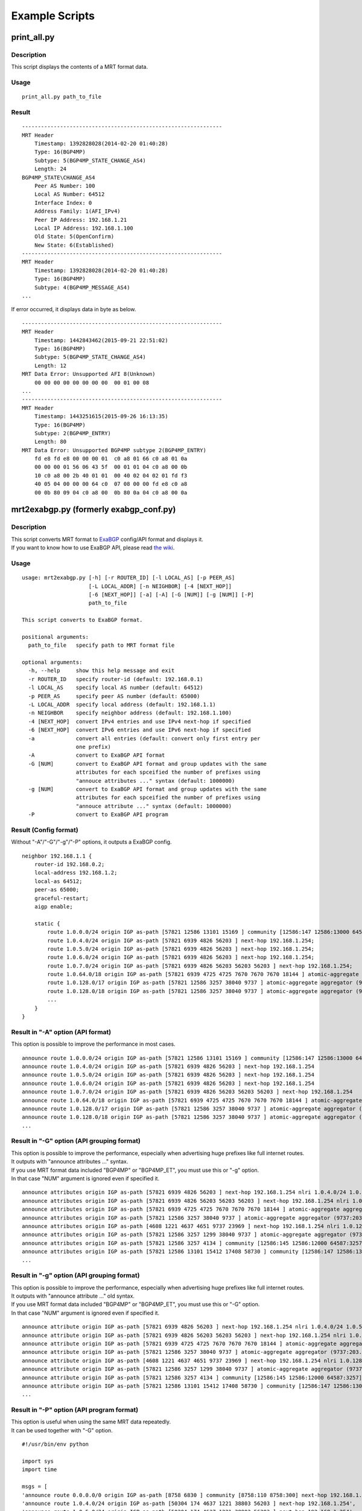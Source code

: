 Example Scripts
===============

print\_all.py
-------------

Description
~~~~~~~~~~~

This script displays the contents of a MRT format data.

Usage
~~~~~

::

    print_all.py path_to_file

Result
~~~~~~

::

    ---------------------------------------------------------------
    MRT Header
        Timestamp: 1392828028(2014-02-20 01:40:28)
        Type: 16(BGP4MP)
        Subtype: 5(BGP4MP_STATE_CHANGE_AS4)
        Length: 24
    BGP4MP_STATE\CHANGE_AS4
        Peer AS Number: 100
        Local AS Number: 64512
        Interface Index: 0
        Address Family: 1(AFI_IPv4)
        Peer IP Address: 192.168.1.21
        Local IP Address: 192.168.1.100
        Old State: 5(OpenConfirm)
        New State: 6(Established)
    ---------------------------------------------------------------
    MRT Header
        Timestamp: 1392828028(2014-02-20 01:40:28)
        Type: 16(BGP4MP)
        Subtype: 4(BGP4MP_MESSAGE_AS4)
    ...

If error occurred, it displays data in byte as below.

::

    ---------------------------------------------------------------
    MRT Header
        Timestamp: 1442843462(2015-09-21 22:51:02)
        Type: 16(BGP4MP)
        Subtype: 5(BGP4MP_STATE_CHANGE_AS4)
        Length: 12
    MRT Data Error: Unsupported AFI 8(Unknown)
        00 00 00 00 00 00 00 00  00 01 00 08
    ...
    ---------------------------------------------------------------
    MRT Header
        Timestamp: 1443251615(2015-09-26 16:13:35)
        Type: 16(BGP4MP)
        Subtype: 2(BGP4MP_ENTRY)
        Length: 80
    MRT Data Error: Unsupported BGP4MP subtype 2(BGP4MP_ENTRY)
        fd e8 fd e8 00 00 00 01  c0 a8 01 66 c0 a8 01 0a 
        00 00 00 01 56 06 43 5f  00 01 01 04 c0 a8 00 0b 
        10 c0 a8 00 2b 40 01 01  00 40 02 04 02 01 fd f3 
        40 05 04 00 00 00 64 c0  07 08 00 00 fd e8 c0 a8 
        00 0b 80 09 04 c0 a8 00  0b 80 0a 04 c0 a8 00 0a

mrt2exabgp.py (formerly exabgp\_conf.py)
----------------------------------------

Description
~~~~~~~~~~~

| This script converts MRT format to ExaBGP_ config/API format and displays it.
| If you want to know how to use ExaBGP API, please read `the wiki`_.

.. _ExaBGP: https://github.com/Exa-Networks/exabgp
.. _`the wiki`: https://github.com/YoshiyukiYamauchi/mrtparse/wiki

Usage
~~~~~

::

    usage: mrt2exabgp.py [-h] [-r ROUTER_ID] [-l LOCAL_AS] [-p PEER_AS]
                         [-L LOCAL_ADDR] [-n NEIGHBOR] [-4 [NEXT_HOP]]
                         [-6 [NEXT_HOP]] [-a] [-A] [-G [NUM]] [-g [NUM]] [-P]
                         path_to_file

    This script converts to ExaBGP format.

    positional arguments:
      path_to_file   specify path to MRT format file

    optional arguments:
      -h, --help     show this help message and exit
      -r ROUTER_ID   specify router-id (default: 192.168.0.1)
      -l LOCAL_AS    specify local AS number (default: 64512)
      -p PEER_AS     specify peer AS number (default: 65000)
      -L LOCAL_ADDR  specify local address (default: 192.168.1.1)
      -n NEIGHBOR    specify neighbor address (default: 192.168.1.100)
      -4 [NEXT_HOP]  convert IPv4 entries and use IPv4 next-hop if specified
      -6 [NEXT_HOP]  convert IPv6 entries and use IPv6 next-hop if specified
      -a             convert all entries (default: convert only first entry per
                     one prefix)
      -A             convert to ExaBGP API format
      -G [NUM]       convert to ExaBGP API format and group updates with the same
                     attributes for each spceified the number of prefixes using
                     "annouce attributes ..." syntax (default: 1000000)
      -g [NUM]       convert to ExaBGP API format and group updates with the same
                     attributes for each spceified the number of prefixes using
                     "annouce attribute ..." syntax (default: 1000000)
      -P             convert to ExaBGP API program

Result (Config format)
~~~~~~~~~~~~~~~~~~~~~~

Without "-A"/"-G"/"-g"/"-P" options, it outputs a ExaBGP config.

::

    neighbor 192.168.1.1 {
        router-id 192.168.0.2;
        local-address 192.168.1.2;
        local-as 64512;
        peer-as 65000;
        graceful-restart;
        aigp enable;

        static {
            route 1.0.0.0/24 origin IGP as-path [57821 12586 13101 15169 ] community [12586:147 12586:13000 64587:13101] next-hop 192.168.1.254;
            route 1.0.4.0/24 origin IGP as-path [57821 6939 4826 56203 ] next-hop 192.168.1.254;
            route 1.0.5.0/24 origin IGP as-path [57821 6939 4826 56203 ] next-hop 192.168.1.254;
            route 1.0.6.0/24 origin IGP as-path [57821 6939 4826 56203 ] next-hop 192.168.1.254;
            route 1.0.7.0/24 origin IGP as-path [57821 6939 4826 56203 56203 56203 ] next-hop 192.168.1.254;
            route 1.0.64.0/18 origin IGP as-path [57821 6939 4725 4725 7670 7670 7670 18144 ] atomic-aggregate aggregator (18144:219.118.225.189) next-hop 192.168.1.254;
            route 1.0.128.0/17 origin IGP as-path [57821 12586 3257 38040 9737 ] atomic-aggregate aggregator (9737:203.113.12.254) community [12586:145 12586:12000 64587:3257] next-hop 192.168.1.254;
            route 1.0.128.0/18 origin IGP as-path [57821 12586 3257 38040 9737 ] atomic-aggregate aggregator (9737:203.113.12.254) community [12586:145 12586:12000 64587:3257] next-hop 192.168.1.254;
            ...
        }
    }

Result in "-A" option (API format)
~~~~~~~~~~~~~~~~~~~

This option is possible to improve the performance in most cases.

::

    announce route 1.0.0.0/24 origin IGP as-path [57821 12586 13101 15169 ] community [12586:147 12586:13000 64587:13101] next-hop 192.168.1.254
    announce route 1.0.4.0/24 origin IGP as-path [57821 6939 4826 56203 ] next-hop 192.168.1.254
    announce route 1.0.5.0/24 origin IGP as-path [57821 6939 4826 56203 ] next-hop 192.168.1.254
    announce route 1.0.6.0/24 origin IGP as-path [57821 6939 4826 56203 ] next-hop 192.168.1.254
    announce route 1.0.7.0/24 origin IGP as-path [57821 6939 4826 56203 56203 56203 ] next-hop 192.168.1.254
    announce route 1.0.64.0/18 origin IGP as-path [57821 6939 4725 4725 7670 7670 7670 18144 ] atomic-aggregate aggregator (18144:219.118.225.189) next-hop 192.168.1.254
    announce route 1.0.128.0/17 origin IGP as-path [57821 12586 3257 38040 9737 ] atomic-aggregate aggregator (9737:203.113.12.254) community [12586:145 12586:12000 64587:3257] next-hop 192.168.1.254
    announce route 1.0.128.0/18 origin IGP as-path [57821 12586 3257 38040 9737 ] atomic-aggregate aggregator (9737:203.113.12.254) community [12586:145 12586:12000 64587:3257] next-hop 192.168.1.254
    ...

Result in "-G" option (API grouping format)
~~~~~~~~~~~~~~~~~~~~~~~~~~~~

| This option is possible to improve the performance, especially when advertising huge prefixes like full internet routes.
| It outputs with "announce attributes ..." syntax.
| If you use MRT format data included "BGP4MP" or "BGP4MP_ET", you must use this or "-g" option.
| In that case "NUM" argument is ignored even if specified it.

::

    announce attributes origin IGP as-path [57821 6939 4826 56203 ] next-hop 192.168.1.254 nlri 1.0.4.0/24 1.0.5.0/24 1.0.6.0/24 103.2.176.0/24 103.2.177.0/24 103.2.178.0/24 103.2.179.0/24
    announce attributes origin IGP as-path [57821 6939 4826 56203 56203 56203 ] next-hop 192.168.1.254 nlri 1.0.7.0/24
    announce attributes origin IGP as-path [57821 6939 4725 4725 7670 7670 7670 18144 ] atomic-aggregate aggregator (18144:219.118.225.189) next-hop 192.168.1.254 nlri 1.0.64.0/18 58.183.0.0/16 222.231.64.0/18
    announce attributes origin IGP as-path [57821 12586 3257 38040 9737 ] atomic-aggregate aggregator (9737:203.113.12.254) community [12586:145 12586:12000 64587:3257] next-hop 192.168.1.254 nlri 1.0.128.0/17 1.0.128.0/18 1.0.192.0/18 1.2.128.0/17 1.4.128.0/17 1.4.128.0/18 1.179.128.0/17 101.51.0.0/16 101.51.64.0/18 113.53.0.0/16 113.53.0.0/18 118.172.0.0/16 118.173.0.0/16 118.173.192.0/18 118.174.0.0/16 118.175.0.0/16 118.175.0.0/18 125.25.0.0/16 125.25.128.0/18 180.180.0.0/16 182.52.0.0/16 182.52.0.0/17 182.52.128.0/18 182.53.0.0/16 182.53.0.0/18 182.53.192.0/18
    announce attributes origin IGP as-path [4608 1221 4637 4651 9737 23969 ] next-hop 192.168.1.254 nlri 1.0.128.0/24
    announce attributes origin IGP as-path [57821 12586 3257 1299 38040 9737 ] atomic-aggregate aggregator (9737:203.113.12.254) community [12586:145 12586:12000 64587:3257] next-hop 192.168.1.254 nlri 1.0.160.0/19 1.0.224.0/19 118.173.64.0/19 118.173.192.0/19 118.174.128.0/19 118.174.192.0/19 118.175.160.0/19 125.25.0.0/19 125.25.128.0/19 182.53.0.0/19 203.113.0.0/19 203.113.96.0/19
    announce attributes origin IGP as-path [57821 12586 3257 4134 ] community [12586:145 12586:12000 64587:3257] next-hop 192.168.1.254 nlri 1.1.8.0/24 36.106.0.0/16 36.108.0.0/16 36.109.0.0/16 101.248.0.0/16 106.0.4.0/22 106.7.0.0/16 118.85.204.0/24 118.85.215.0/24 120.88.8.0/21 122.198.64.0/18 171.44.0.0/16 183.91.56.0/24 183.91.57.0/24 202.80.192.0/22 221.231.151.0/24
    announce attributes origin IGP as-path [57821 12586 13101 15412 17408 58730 ] community [12586:147 12586:13000 64587:13101] next-hop 192.168.1.254 nlri 1.1.32.0/24 1.2.1.0/24 1.10.8.0/24 14.0.7.0/24 27.34.239.0/24 27.109.63.0/24 36.37.0.0/24 42.0.8.0/24 49.128.2.0/24 49.246.249.0/24 101.102.104.0/24 106.3.174.0/24 118.91.255.0/24 123.108.143.0/24 180.200.252.0/24 183.182.9.0/24 202.6.6.0/24 202.12.98.0/24 202.85.202.0/24 202.131.63.0/24 211.155.79.0/24 211.156.109.0/24 218.98.224.0/24 218.246.137.0/24
    ...

Result in "-g" option (API grouping format)
~~~~~~~~~~~~~~~~~~~~~~~~~~~~

| This option is possible to improve the performance, especially when advertising huge prefixes like full internet routes.
| It outputs with "announce attribute ..." old syntax.
| If you use MRT format data included "BGP4MP" or "BGP4MP_ET", you must use this or "-G" option.
| In that case "NUM" argument is ignored even if specified it.

::

    announce attribute origin IGP as-path [57821 6939 4826 56203 ] next-hop 192.168.1.254 nlri 1.0.4.0/24 1.0.5.0/24 1.0.6.0/24 103.2.176.0/24 103.2.177.0/24 103.2.178.0/24 103.2.179.0/24
    announce attribute origin IGP as-path [57821 6939 4826 56203 56203 56203 ] next-hop 192.168.1.254 nlri 1.0.7.0/24
    announce attribute origin IGP as-path [57821 6939 4725 4725 7670 7670 7670 18144 ] atomic-aggregate aggregator (18144:219.118.225.189) next-hop 192.168.1.254 nlri 1.0.64.0/18 58.183.0.0/16 222.231.64.0/18
    announce attribute origin IGP as-path [57821 12586 3257 38040 9737 ] atomic-aggregate aggregator (9737:203.113.12.254) community [12586:145 12586:12000 64587:3257] next-hop 192.168.1.254 nlri 1.0.128.0/17 1.0.128.0/18 1.0.192.0/18 1.2.128.0/17 1.4.128.0/17 1.4.128.0/18 1.179.128.0/17 101.51.0.0/16 101.51.64.0/18 113.53.0.0/16 113.53.0.0/18 118.172.0.0/16 118.173.0.0/16 118.173.192.0/18 118.174.0.0/16 118.175.0.0/16 118.175.0.0/18 125.25.0.0/16 125.25.128.0/18 180.180.0.0/16 182.52.0.0/16 182.52.0.0/17 182.52.128.0/18 182.53.0.0/16 182.53.0.0/18 182.53.192.0/18
    announce attribute origin IGP as-path [4608 1221 4637 4651 9737 23969 ] next-hop 192.168.1.254 nlri 1.0.128.0/24
    announce attribute origin IGP as-path [57821 12586 3257 1299 38040 9737 ] atomic-aggregate aggregator (9737:203.113.12.254) community [12586:145 12586:12000 64587:3257] next-hop 192.168.1.254 nlri 1.0.160.0/19 1.0.224.0/19 118.173.64.0/19 118.173.192.0/19 118.174.128.0/19 118.174.192.0/19 118.175.160.0/19 125.25.0.0/19 125.25.128.0/19 182.53.0.0/19 203.113.0.0/19 203.113.96.0/19
    announce attribute origin IGP as-path [57821 12586 3257 4134 ] community [12586:145 12586:12000 64587:3257] next-hop 192.168.1.254 nlri 1.1.8.0/24 36.106.0.0/16 36.108.0.0/16 36.109.0.0/16 101.248.0.0/16 106.0.4.0/22 106.7.0.0/16 118.85.204.0/24 118.85.215.0/24 120.88.8.0/21 122.198.64.0/18 171.44.0.0/16 183.91.56.0/24 183.91.57.0/24 202.80.192.0/22 221.231.151.0/24
    announce attribute origin IGP as-path [57821 12586 13101 15412 17408 58730 ] community [12586:147 12586:13000 64587:13101] next-hop 192.168.1.254 nlri 1.1.32.0/24 1.2.1.0/24 1.10.8.0/24 14.0.7.0/24 27.34.239.0/24 27.109.63.0/24 36.37.0.0/24 42.0.8.0/24 49.128.2.0/24 49.246.249.0/24 101.102.104.0/24 106.3.174.0/24 118.91.255.0/24 123.108.143.0/24 180.200.252.0/24 183.182.9.0/24 202.6.6.0/24 202.12.98.0/24 202.85.202.0/24 202.131.63.0/24 211.155.79.0/24 211.156.109.0/24 218.98.224.0/24 218.246.137.0/24
    ...

Result in "-P" option (API program format)
~~~~~~~~~~~~~~~~~~~~~~~~~~~~

| This option is useful when using the same MRT data repeatedly.
| It can be used together with "-G" option.

::

    #!/usr/bin/env python
    
    import sys
    import time
    
    msgs = [
    'announce route 0.0.0.0/0 origin IGP as-path [8758 6830 ] community [8758:110 8758:300] next-hop 192.168.1.254',
    'announce route 1.0.4.0/24 origin IGP as-path [50304 174 4637 1221 38803 56203 ] next-hop 192.168.1.254',
    'announce route 1.0.5.0/24 origin IGP as-path [50304 174 4637 1221 38803 56203 ] next-hop 192.168.1.254',
    'announce route 1.0.6.0/24 origin IGP as-path [50304 174 4637 1221 38803 56203 56203 56203 ] next-hop 192.168.1.254',
    'announce route 1.0.38.0/24 origin IGP as-path [50304 10026 24155 ] next-hop 192.168.1.254',
    'announce route 1.0.64.0/18 origin IGP as-path [50304 174 209 2516 7670 18144 ] atomic-aggregate aggregator (18144:219.118.225.188) next-hop 192.168.1.254',
    'announce route 1.0.128.0/17 origin IGP as-path [50304 24482 38040 9737 ] atomic-aggregate aggregator (9737:203.113.12.254) next-hop 192.168.1.254',
    'announce route 1.0.128.0/18 origin IGP as-path [50304 24482 38040 9737 ] atomic-aggregate aggregator (9737:203.113.12.254) next-hop 192.168.1.254',
    ...
    ]
    
    while msgs:
        msg = msgs.pop(0)
        if isinstance(msg, str):
            sys.stdout.write(msg + '\n')
            sys.stdout.flush()
        else:
            time.sleep(msg)
    
    while True:
        time.sleep(1)

slice.py
--------

Description
~~~~~~~~~~~

| This script outputs the following data of a MRT format file.
|
| 1. The data for the interval of the specified seconds from the
  specified start time to the specified end time.
| 2. The data from the specified start time to the specified end time.
| 3. The data for the interval of the specified seconds.

Usage
~~~~~

::

    usage: slice.py [-h] [-s START\_TIME] [-e END\_TIME] [-i INTERVAL] [-c {gz,bz2}] path_to_file

    This script slices MRT format data.

    positional arguments:
      path_to_file    specify path to MRT format file

    optional arguments:
      -h, --help     show this help message and exit
      -s START_TIME  specify start time in format YYYY-MM-DD HH:MM:SS
      -e END_TIME    specify end time in format YYYY-MM-DD HH:MM:SS
      -i INTERVAL    specify interval in seconds
      -c {gz,bz2}    specify compress type (gz, bz2)

Result
~~~~~~

::

    # slice.py -s '2015-04-26 03:26:00' -e '2014-04-26 03:27:00' -i 10 -c bz2 -f latest-update.gz
    # ls
    latest-update-20150426-032600.bz2
    latest-update-20150426-032610.bz2
    latest-update-20150426-032620.bz2
    latest-update-20150426-032630.bz2
    latest-update-20150426-032640.bz2
    latest-update-20150426-032650.bz2

summary.py
----------

Description
~~~~~~~~~~~

This script displays the summary of a MRT format file.

Usage
~~~~~

::

    summary.py path_to_file

Result
~~~~~~

::

    [2014-08-11 03:45:00 - 2014-08-11 03:49:59]
    BGP4MP: 5973
        BGP4MP_MESSAGE: 34
            UPDATE: 24
            KEEPALIVE: 10
        BGP4MP_MESSAGE_AS4: 5896
            UPDATE: 5825
            KEEPALIVE: 71
        BGP4MP_STATE_CHANGE_AS4: 43
            Idle: 1
            Connect: 20
            Active: 18
            OpenSent: 4

mrt2bgpdump.py
--------------

Description
~~~~~~~~~~~

This script converts to bgpdump_ format.

.. _bgpdump: https://bitbucket.org/ripencc/bgpdump/wiki/Home

Usage
~~~~~

::

    usage: mrt2bgpdump.py [-h] [-m] [-M] [-O [file]] [-s] [-v] [-t {dump,change}][-p] path_to_file

    This script converts to bgpdump format.

    positional arguments:
      path_to_file      specify path to MRT format file

    optional arguments:
      -h, --help        show this help message and exit
      -m                one-line per entry with unix timestamps
      -M                one-line per entry with human readable timestamps(default
                        format)
      -O [file]         output to a specified file
      -s                output to STDOUT(default output)
      -v                output to STDERR
      -t {dump,change}  timestamps for RIB dumps reflect the time of the dump or
                        the last route modification(default: dump)
      -p                show packet index at second position

Result
~~~~~~

::

    BGP4MP|0|1438386900|A|193.0.0.56|3333|204.80.242.0/24|3333 1273 7922 33667 54169 54169 54169 54169 54169 54169 54169 54169|IGP|193.0.0.56|0|0|1273:21000|NAG||
    BGP4MP|1|1438386900|A|2405:fc00::6|37989|2001:4c0:2001::/48|37989 4844 2914 174 855|IGP|2405:fc00::6|0|0||NAG||
    BGP4MP|1|1438386900|A|2405:fc00::6|37989|2001:4c0:6002::/48|37989 4844 2914 174 855|IGP|2405:fc00::6|0|0||NAG||
    BGP4MP|2|1438386900|A|146.228.1.3|1836|189.127.0.0/21|1836 174 12956 262589 27693|IGP|146.228.1.3|0|0|1836:110 1836:6000 1836:6031|NAG|27693 189.127.15.253|
    BGP4MP|4|1438386900|A|2405:fc00::6|37989|2406:e400:1a::/48|37989 4844 7642|INCOMPLETE|2405:fc00::6|0|0||NAG||
    BGP4MP|5|1438386900|A|2001:8e0:0:ffff::9|8758|2c0f:fe90::/32|8758 174 2914 30844 37105 37105 37105 36943|IGP|2001:8e0:0:ffff::9|0|0|174:21100 174:22005 8758:110 8758:301|NAG||
    BGP4MP|6|1438386900|A|213.200.87.254|3257|187.110.144.0/20|3257 174 16735 27693 53117|IGP|213.200.87.254|0|10|3257:8093 3257:30235 3257:50002 3257:51100 3257:51102|NAG||
    BGP4MP|7|1438386900|A|213.200.87.254|3257|187.95.16.0/20|3257 174 16735 27693 53081|IGP|213.200.87.254|0|10|3257:8063 3257:30252 3257:50002 3257:51300 3257:51302|NAG||
    BGP4MP|8|1438386900|A|213.200.87.254|3257|189.127.208.0/21|3257 174 16735 27693 28235|IGP|213.200.87.254|0|10|3257:8093 3257:30235 3257:50002 3257:51100 3257:51102|NAG||
    BGP4MP|8|1438386900|A|213.200.87.254|3257|189.127.216.0/21|3257 174 16735 27693 28235|IGP|213.200.87.254|0|10|3257:8093 3257:30235 3257:50002 3257:51100 3257:51102|NAG||
    ...

Authors
-------

| Tetsumune KISO t2mune@gmail.com
| Yoshiyuki YAMAUCHI info@greenhippo.co.jp
| Nobuhiro ITOU js333123@gmail.com

License
-------

| Licensed under the `Apache License, Version 2.0`_
| Copyright © 2016 `greenHippo, LLC.`_

.. _`Apache License, Version 2.0`: http://www.apache.org/licenses/LICENSE-2.0
.. _`GreenHippo, LLC.`: http://greenhippo.co.jp

